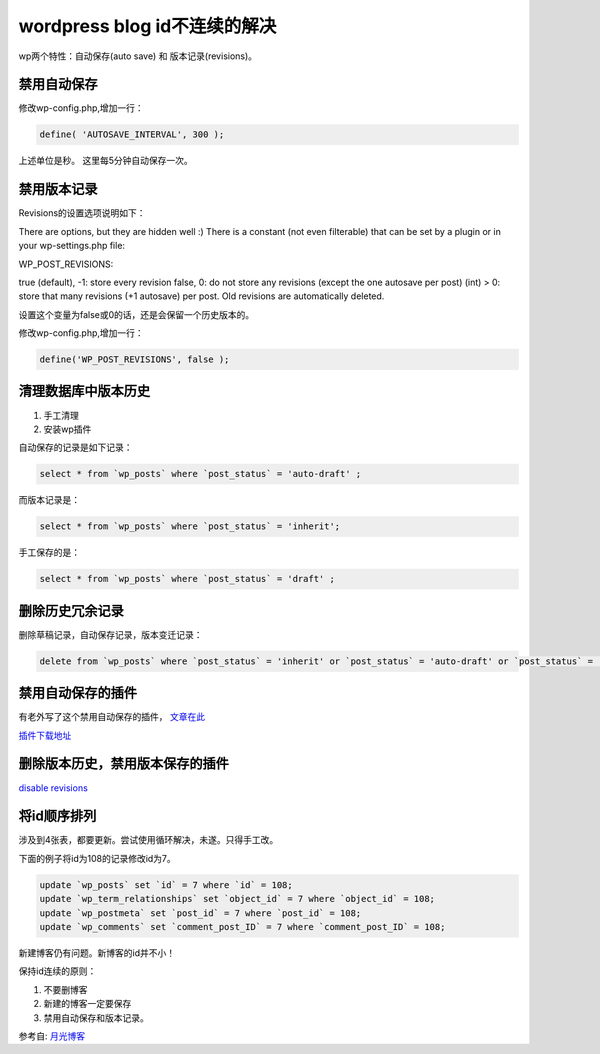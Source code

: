 =============================
wordpress blog id不连续的解决
=============================
.. id: 7

wp两个特性：自动保存(auto save) 和 版本记录(revisions)。

.. more

禁用自动保存
============

修改wp-config.php,增加一行：

.. sourcecode:: php

    define( 'AUTOSAVE_INTERVAL', 300 );

上述单位是秒。 这里每5分钟自动保存一次。

禁用版本记录
============

Revisions的设置选项说明如下：

There are options, but they are hidden well :) There is a constant (not even filterable) that can be set by a plugin or in your wp-settings.php file:

WP_POST_REVISIONS:

true (default), -1: store every revision
false, 0: do not store any revisions (except the one autosave per post)
(int) > 0: store that many revisions (+1 autosave) per post. Old revisions are automatically deleted.

设置这个变量为false或0的话，还是会保留一个历史版本的。

修改wp-config.php,增加一行：

.. sourcecode:: php

    define('WP_POST_REVISIONS', false );

清理数据库中版本历史
====================

1. 手工清理
2. 安装wp插件

自动保存的记录是如下记录：

.. sourcecode:: sql

    select * from `wp_posts` where `post_status` = 'auto-draft' ;

而版本记录是：

.. sourcecode:: sql

     select * from `wp_posts` where `post_status` = 'inherit';

手工保存的是：

.. sourcecode:: sql
          
      select * from `wp_posts` where `post_status` = 'draft' ;

删除历史冗余记录
================

删除草稿记录，自动保存记录，版本变迁记录：

.. sourcecode:: sql

    delete from `wp_posts` where `post_status` = 'inherit' or `post_status` = 'auto-draft' or `post_status` = 'draft';

禁用自动保存的插件
==================

有老外写了这个禁用自动保存的插件， `文章在此`__

__ http://www.untwistedvortex.com/2008/06/27/adjust-wordpress-autosave-or-disable-it-completely/

`插件下载地址`__

__ <http://samm.dreamhosters.com/wordpress/plugins/disable-autosave.php>

删除版本历史，禁用版本保存的插件
================================

`disable revisions`__

__ http://wordpress.org/extend/plugins/disable-revisions/

将id顺序排列
============

涉及到4张表，都要更新。尝试使用循环解决，未遂。只得手工改。

下面的例子将id为108的记录修改id为7。

.. sourcecode:: sql

    update `wp_posts` set `id` = 7 where `id` = 108;
    update `wp_term_relationships` set `object_id` = 7 where `object_id` = 108;
    update `wp_postmeta` set `post_id` = 7 where `post_id` = 108;
    update `wp_comments` set `comment_post_ID` = 7 where `comment_post_ID` = 108;


新建博客仍有问题。新博客的id并不小！

保持id连续的原则：

1. 不要删博客

2. 新建的博客一定要保存

3. 禁用自动保存和版本记录。

参考自: `月光博客`__

__ http://www.williamlong.info/archives/1416.html

